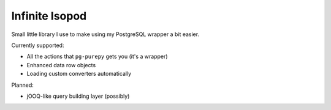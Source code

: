 Infinite Isopod
---------------

Small little library I use to make using my PostgreSQL wrapper a bit easier.

Currently supported:

- All the actions that ``pg-purepy`` gets you (it's a wrapper)
- Enhanced data row objects
- Loading custom converters automatically

Planned:

- jOOQ-like query building layer (possibly)
